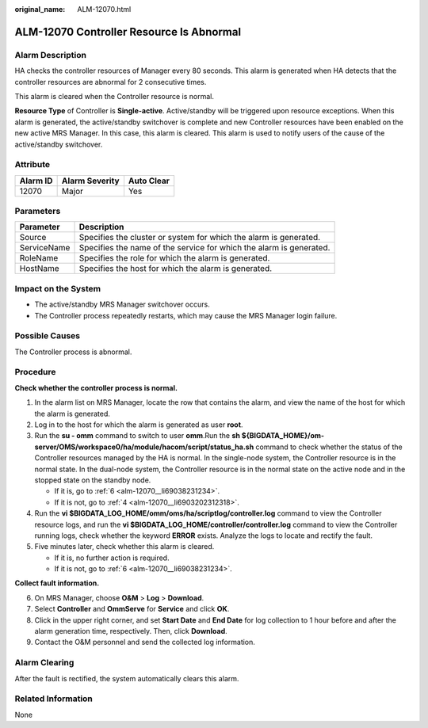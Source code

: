 :original_name: ALM-12070.html

.. _ALM-12070:

ALM-12070 Controller Resource Is Abnormal
=========================================

Alarm Description
-----------------

HA checks the controller resources of Manager every 80 seconds. This alarm is generated when HA detects that the controller resources are abnormal for 2 consecutive times.

This alarm is cleared when the Controller resource is normal.

**Resource Type** of Controller is **Single-active**. Active/standby will be triggered upon resource exceptions. When this alarm is generated, the active/standby switchover is complete and new Controller resources have been enabled on the new active MRS Manager. In this case, this alarm is cleared. This alarm is used to notify users of the cause of the active/standby switchover.

Attribute
---------

======== ============== ==========
Alarm ID Alarm Severity Auto Clear
======== ============== ==========
12070    Major          Yes
======== ============== ==========

Parameters
----------

+-------------+---------------------------------------------------------------------+
| Parameter   | Description                                                         |
+=============+=====================================================================+
| Source      | Specifies the cluster or system for which the alarm is generated.   |
+-------------+---------------------------------------------------------------------+
| ServiceName | Specifies the name of the service for which the alarm is generated. |
+-------------+---------------------------------------------------------------------+
| RoleName    | Specifies the role for which the alarm is generated.                |
+-------------+---------------------------------------------------------------------+
| HostName    | Specifies the host for which the alarm is generated.                |
+-------------+---------------------------------------------------------------------+

Impact on the System
--------------------

-  The active/standby MRS Manager switchover occurs.
-  The Controller process repeatedly restarts, which may cause the MRS Manager login failure.

Possible Causes
---------------

The Controller process is abnormal.

Procedure
---------

**Check whether the controller process is normal.**

#. In the alarm list on MRS Manager, locate the row that contains the alarm, and view the name of the host for which the alarm is generated.

#. Log in to the host for which the alarm is generated as user **root**.

#. Run the **su - omm** command to switch to user **omm**.Run the **sh ${BIGDATA_HOME}/om-server/OMS/workspace0/ha/module/hacom/script/status_ha.sh** command to check whether the status of the Controller resources managed by the HA is normal. In the single-node system, the Controller resource is in the normal state. In the dual-node system, the Controller resource is in the normal state on the active node and in the stopped state on the standby node.

   -  If it is, go to :ref:`6 <alm-12070__li69038231234>`.
   -  If it is not, go to :ref:`4 <alm-12070__li6903202312318>`.

#. .. _alm-12070__li6903202312318:

   Run the **vi $BIGDATA_LOG_HOME/omm/oms/ha/scriptlog/controller.log** command to view the Controller resource logs, and run the **vi $BIGDATA_LOG_HOME/controller/controller.log** command to view the Controller running logs, check whether the keyword **ERROR** exists. Analyze the logs to locate and rectify the fault.

#. Five minutes later, check whether this alarm is cleared.

   -  If it is, no further action is required.
   -  If it is not, go to :ref:`6 <alm-12070__li69038231234>`.

**Collect fault information.**

6. .. _alm-12070__li69038231234:

   On MRS Manager, choose **O&M** > **Log** > **Download**.

7. Select **Controller** and **OmmServe** for **Service** and click **OK**.

8. Click |image1| in the upper right corner, and set **Start Date** and **End Date** for log collection to 1 hour before and after the alarm generation time, respectively. Then, click **Download**.

9. Contact the O&M personnel and send the collected log information.

Alarm Clearing
--------------

After the fault is rectified, the system automatically clears this alarm.

Related Information
-------------------

None

.. |image1| image:: /_static/images/en-us_image_0000001582927629.png
